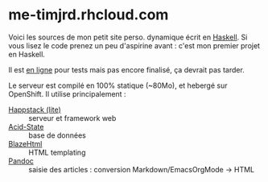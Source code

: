 * me-timjrd.rhcloud.com
Voici les sources de mon petit site perso. dynamique écrit en [[http://www.haskell.org][Haskell]]. Si vous lisez le code prenez un peu d'aspirine avant : c'est mon premier projet en Haskell.

Il est [[http://me-timjrd.rhcloud.com][en ligne]] pour tests mais pas encore finalisé, ça devrait pas tarder.

Le serveur est compilé en 100% statique (~80Mo), et hebergé sur OpenShift. Il utilise principalement :
- [[http://happstack.com][Happstack (lite)]]  :: serveur et framework web
- [[http://acid-state.seize.it/][Acid-State]] :: base de données 
- [[http://jaspervdj.be/blaze/][BlazeHtml]]  :: HTML templating 
- [[http://johnmacfarlane.net/pandoc/][Pandoc]]     :: saisie des articles : conversion Markdown/EmacsOrgMode -> HTML
